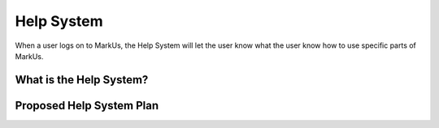 ================================================================================
Help System
================================================================================
When a user logs on to MarkUs, the Help System will let the user know what the user know how to use specific parts of MarkUs.

What is the Help System?
================================================================================

Proposed Help System Plan
================================================================================